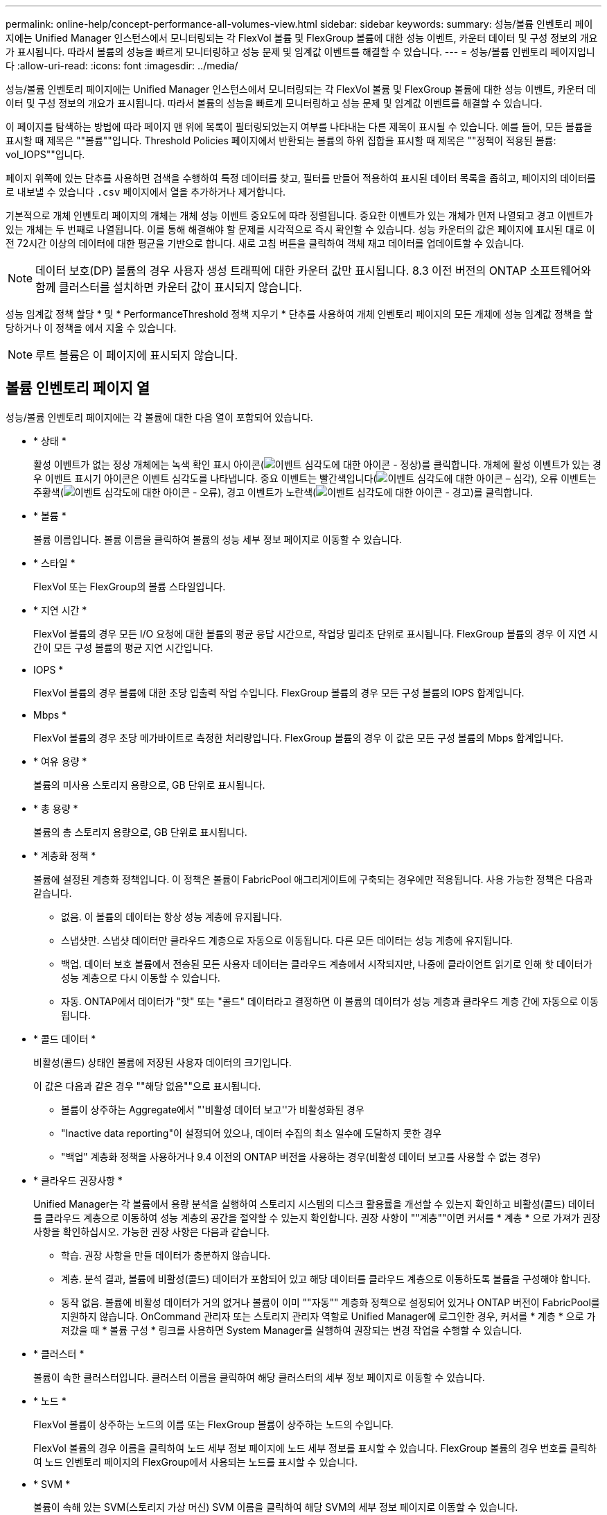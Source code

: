 ---
permalink: online-help/concept-performance-all-volumes-view.html 
sidebar: sidebar 
keywords:  
summary: 성능/볼륨 인벤토리 페이지에는 Unified Manager 인스턴스에서 모니터링되는 각 FlexVol 볼륨 및 FlexGroup 볼륨에 대한 성능 이벤트, 카운터 데이터 및 구성 정보의 개요가 표시됩니다. 따라서 볼륨의 성능을 빠르게 모니터링하고 성능 문제 및 임계값 이벤트를 해결할 수 있습니다. 
---
= 성능/볼륨 인벤토리 페이지입니다
:allow-uri-read: 
:icons: font
:imagesdir: ../media/


[role="lead"]
성능/볼륨 인벤토리 페이지에는 Unified Manager 인스턴스에서 모니터링되는 각 FlexVol 볼륨 및 FlexGroup 볼륨에 대한 성능 이벤트, 카운터 데이터 및 구성 정보의 개요가 표시됩니다. 따라서 볼륨의 성능을 빠르게 모니터링하고 성능 문제 및 임계값 이벤트를 해결할 수 있습니다.

이 페이지를 탐색하는 방법에 따라 페이지 맨 위에 목록이 필터링되었는지 여부를 나타내는 다른 제목이 표시될 수 있습니다. 예를 들어, 모든 볼륨을 표시할 때 제목은 ""볼륨""입니다. Threshold Policies 페이지에서 반환되는 볼륨의 하위 집합을 표시할 때 제목은 ""정책이 적용된 볼륨: vol_IOPS""입니다.

페이지 위쪽에 있는 단추를 사용하면 검색을 수행하여 특정 데이터를 찾고, 필터를 만들어 적용하여 표시된 데이터 목록을 좁히고, 페이지의 데이터를 로 내보낼 수 있습니다 `.csv` 페이지에서 열을 추가하거나 제거합니다.

기본적으로 개체 인벤토리 페이지의 개체는 개체 성능 이벤트 중요도에 따라 정렬됩니다. 중요한 이벤트가 있는 개체가 먼저 나열되고 경고 이벤트가 있는 개체는 두 번째로 나열됩니다. 이를 통해 해결해야 할 문제를 시각적으로 즉시 확인할 수 있습니다. 성능 카운터의 값은 페이지에 표시된 대로 이전 72시간 이상의 데이터에 대한 평균을 기반으로 합니다. 새로 고침 버튼을 클릭하여 객체 재고 데이터를 업데이트할 수 있습니다.

[NOTE]
====
데이터 보호(DP) 볼륨의 경우 사용자 생성 트래픽에 대한 카운터 값만 표시됩니다. 8.3 이전 버전의 ONTAP 소프트웨어와 함께 클러스터를 설치하면 카운터 값이 표시되지 않습니다.

====
성능 임계값 정책 할당 * 및 * PerformanceThreshold 정책 지우기 * 단추를 사용하여 개체 인벤토리 페이지의 모든 개체에 성능 임계값 정책을 할당하거나 이 정책을 에서 지울 수 있습니다.

[NOTE]
====
루트 볼륨은 이 페이지에 표시되지 않습니다.

====


== 볼륨 인벤토리 페이지 열

성능/볼륨 인벤토리 페이지에는 각 볼륨에 대한 다음 열이 포함되어 있습니다.

* * 상태 *
+
활성 이벤트가 없는 정상 개체에는 녹색 확인 표시 아이콘(image:../media/sev-normal-um60.png["이벤트 심각도에 대한 아이콘 - 정상"])를 클릭합니다. 개체에 활성 이벤트가 있는 경우 이벤트 표시기 아이콘은 이벤트 심각도를 나타냅니다. 중요 이벤트는 빨간색입니다(image:../media/sev-critical-um60.png["이벤트 심각도에 대한 아이콘 – 심각"]), 오류 이벤트는 주황색(image:../media/sev-error-um60.png["이벤트 심각도에 대한 아이콘 - 오류"]), 경고 이벤트가 노란색(image:../media/sev-warning-um60.png["이벤트 심각도에 대한 아이콘 - 경고"])를 클릭합니다.

* * 볼륨 *
+
볼륨 이름입니다. 볼륨 이름을 클릭하여 볼륨의 성능 세부 정보 페이지로 이동할 수 있습니다.

* * 스타일 *
+
FlexVol 또는 FlexGroup의 볼륨 스타일입니다.

* * 지연 시간 *
+
FlexVol 볼륨의 경우 모든 I/O 요청에 대한 볼륨의 평균 응답 시간으로, 작업당 밀리초 단위로 표시됩니다. FlexGroup 볼륨의 경우 이 지연 시간이 모든 구성 볼륨의 평균 지연 시간입니다.

* IOPS *
+
FlexVol 볼륨의 경우 볼륨에 대한 초당 입출력 작업 수입니다. FlexGroup 볼륨의 경우 모든 구성 볼륨의 IOPS 합계입니다.

* Mbps *
+
FlexVol 볼륨의 경우 초당 메가바이트로 측정한 처리량입니다. FlexGroup 볼륨의 경우 이 값은 모든 구성 볼륨의 Mbps 합계입니다.

* * 여유 용량 *
+
볼륨의 미사용 스토리지 용량으로, GB 단위로 표시됩니다.

* * 총 용량 *
+
볼륨의 총 스토리지 용량으로, GB 단위로 표시됩니다.

* * 계층화 정책 *
+
볼륨에 설정된 계층화 정책입니다. 이 정책은 볼륨이 FabricPool 애그리게이트에 구축되는 경우에만 적용됩니다. 사용 가능한 정책은 다음과 같습니다.

+
** 없음. 이 볼륨의 데이터는 항상 성능 계층에 유지됩니다.
** 스냅샷만. 스냅샷 데이터만 클라우드 계층으로 자동으로 이동됩니다. 다른 모든 데이터는 성능 계층에 유지됩니다.
** 백업. 데이터 보호 볼륨에서 전송된 모든 사용자 데이터는 클라우드 계층에서 시작되지만, 나중에 클라이언트 읽기로 인해 핫 데이터가 성능 계층으로 다시 이동할 수 있습니다.
** 자동. ONTAP에서 데이터가 "핫" 또는 "콜드" 데이터라고 결정하면 이 볼륨의 데이터가 성능 계층과 클라우드 계층 간에 자동으로 이동됩니다.


* * 콜드 데이터 *
+
비활성(콜드) 상태인 볼륨에 저장된 사용자 데이터의 크기입니다.

+
이 값은 다음과 같은 경우 ""해당 없음""으로 표시됩니다.

+
** 볼륨이 상주하는 Aggregate에서 "'비활성 데이터 보고''가 비활성화된 경우
** "Inactive data reporting"이 설정되어 있으나, 데이터 수집의 최소 일수에 도달하지 못한 경우
** "백업" 계층화 정책을 사용하거나 9.4 이전의 ONTAP 버전을 사용하는 경우(비활성 데이터 보고를 사용할 수 없는 경우)


* * 클라우드 권장사항 *
+
Unified Manager는 각 볼륨에서 용량 분석을 실행하여 스토리지 시스템의 디스크 활용률을 개선할 수 있는지 확인하고 비활성(콜드) 데이터를 클라우드 계층으로 이동하여 성능 계층의 공간을 절약할 수 있는지 확인합니다. 권장 사항이 ""계층""이면 커서를 * 계층 * 으로 가져가 권장 사항을 확인하십시오. 가능한 권장 사항은 다음과 같습니다.

+
** 학습. 권장 사항을 만들 데이터가 충분하지 않습니다.
** 계층. 분석 결과, 볼륨에 비활성(콜드) 데이터가 포함되어 있고 해당 데이터를 클라우드 계층으로 이동하도록 볼륨을 구성해야 합니다.
** 동작 없음. 볼륨에 비활성 데이터가 거의 없거나 볼륨이 이미 ""자동"" 계층화 정책으로 설정되어 있거나 ONTAP 버전이 FabricPool를 지원하지 않습니다. OnCommand 관리자 또는 스토리지 관리자 역할로 Unified Manager에 로그인한 경우, 커서를 * 계층 * 으로 가져갔을 때 * 볼륨 구성 * 링크를 사용하면 System Manager를 실행하여 권장되는 변경 작업을 수행할 수 있습니다.


* * 클러스터 *
+
볼륨이 속한 클러스터입니다. 클러스터 이름을 클릭하여 해당 클러스터의 세부 정보 페이지로 이동할 수 있습니다.

* * 노드 *
+
FlexVol 볼륨이 상주하는 노드의 이름 또는 FlexGroup 볼륨이 상주하는 노드의 수입니다.

+
FlexVol 볼륨의 경우 이름을 클릭하여 노드 세부 정보 페이지에 노드 세부 정보를 표시할 수 있습니다. FlexGroup 볼륨의 경우 번호를 클릭하여 노드 인벤토리 페이지의 FlexGroup에서 사용되는 노드를 표시할 수 있습니다.

* * SVM *
+
볼륨이 속해 있는 SVM(스토리지 가상 머신) SVM 이름을 클릭하여 해당 SVM의 세부 정보 페이지로 이동할 수 있습니다.

* * 집계 *
+
FlexVol 볼륨이 상주하는 애그리게이트의 이름 또는 FlexGroup 볼륨이 상주하는 애그리게이트 수입니다.

+
FlexVol 볼륨의 경우 이름을 클릭하여 애그리게이트 세부 정보 페이지에 애그리게이트 세부 정보를 표시할 수 있습니다. FlexGroup 볼륨의 경우 번호를 클릭하여 애그리게이트 인벤토리 페이지에서 FlexGroup에 사용되는 애그리게이트를 표시할 수 있습니다.

* * 임계값 정책 *
+
이 스토리지 개체에서 활성 상태인 사용자 정의 성능 임계값 정책 또는 정책입니다. 줄임표(...)가 포함된 정책 이름 위에 커서를 놓으면 전체 정책 이름 또는 할당된 정책 이름 목록을 볼 수 있습니다. 맨 왼쪽에 있는 확인란을 클릭하여 하나 이상의 개체를 선택할 때까지 * 성능 임계값 정책 할당 * 및 * 성능 임계값 정책 지우기 * 버튼이 비활성화 상태로 유지됩니다.


